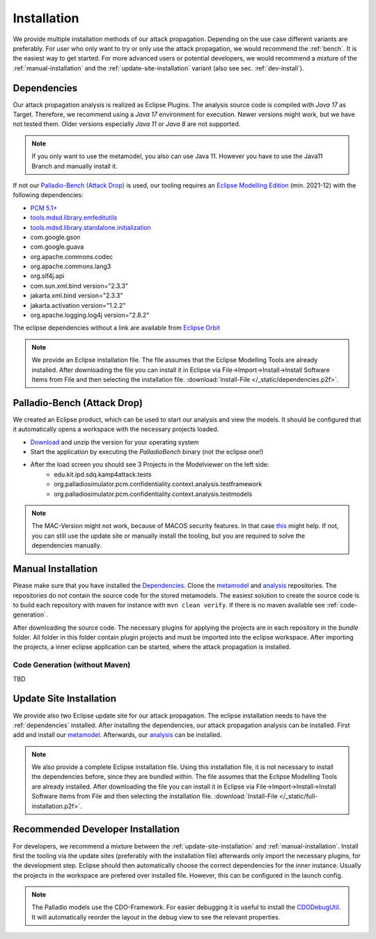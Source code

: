 ============
Installation
============

We provide multiple installation methods of our attack propagation. Depending on the use case different variants are preferably. For user who only want to try or only use the attack propagation, we would recommend the :ref:`bench`. It is the easiest way to get started. For more advanced users or potential developers, we would recommend a mixture of the :ref:`manual-installation` and the :ref:`update-site-installation` variant (also see sec. :ref:`dev-install`).

.. _dependencies:

Dependencies
************

Our attack propagation analysis is realized as Eclipse Plugins. The analysis source code is compiled with *Java 17* as Target. Therefore, we recommend using a *Java 17* environment for execution. Newer versions might work, but we have not tested them. Older versions especially *Java 11* or *Java 8* are not supported.  

.. note::
    If you only want to use the metamodel, you also can use Java 11. However you have to use the Java11 Branch and manually install it.

If not our `Palladio-Bench (Attack Drop)`_ is used, our tooling requires an `Eclipse Modelling Edition <https://www.eclipse.org/downloads/packages/release/2021-12/r/eclipse-modeling-tools>`__ (min. 2021-12) with the following dependencies:

* `PCM 5.1+ <https://sdqweb.ipd.kit.edu/wiki/PCM_Installation>`__
* `tools.mdsd.library.emfeditutils <https://github.com/MDSD-Tools/Library-EMFEditUtils>`__
* `tools.mdsd.library.standalone.initialization <https://github.com/MDSD-Tools/Library-StandaloneInitialization>`__
* com.google.gson
* com.google.guava
* org.apache.commons.codec
* org.apache.commons.lang3
* org.slf4j.api
* com.sun.xml.bind version="2.3.3"
* jakarta.xml.bind version="2.3.3"
* jakarta.activation version="1.2.2" 
* org.apache.logging.log4j version="2.8.2"
    
The eclipse dependencies without a link are available from `Eclipse Orbit <https://download.eclipse.org/tools/orbit/downloads/drops/R20210602031627/>`__

.. note::
    We provide an Eclipse installation file. The file assumes that the Eclipse Modelling Tools are already installed. After downloading the file you can install it in Eclipse via File->Import->Install->Install Software Items from File and then selecting the installation file. :download:`Install-File </_static/dependencies.p2f>`.

.. _bench:

Palladio-Bench (Attack Drop)
****************************


We created an Eclipse product, which can be used to start our analysis and view the models. It should be configured that it automatically opens a workspace with the necessary projects loaded.

*  `Download <https://updatesite.palladio-simulator.com/fluidtrust/palladio-bench-product-attackerpropagation/nightly/>`__ and unzip the version for your operating system
* Start the application by executing the *PalladioBench* binary (not the eclipse one!)
* After the load screen you should see 3 Projects in the Modelviewer on the left side:
    * edu.kit.ipd.sdq.kamp4attack.tests
    * org.palladiosimulator.pcm.confidentiality.context.analysis.testframework
    * org.palladiosimulator.pcm.confidentiality.context.analysis.testmodels

.. note::
    The MAC-Version might not work, because of MACOS security features. In that case `this <https://sdqweb.ipd.kit.edu/wiki/PCM_Installation#Mac_OS_X>`__ might help. If not, you can still use the update site or manually install the tooling, but you are required to solve the dependencies manually.

.. _manual-installation:

Manual Installation
*******************
Please make sure that you have installed the `Dependencies`_. Clone the `metamodel <https://github.com/FluidTrust/Palladio-Addons-ContextConfidentiality-Metamodel>`__ and `analysis <https://github.com/FluidTrust/Palladio-Addons-ContextConfidentiality-Analysis>`__ repositories. The repositories do not contain the source code for the stored metamodels. The easiest solution to create the source code is to build each repository with maven for instance with ``mvn clean verify``. If there is no maven available see :ref:`code-generation`.

After downloading the source code. The necessary plugins for applying the projects are in each repository in the *bundle* folder. All folder in this folder contain plugin projects and must be imported into the eclipse workspace. After importing the projects, a inner eclipse application can be started, where the attack propagation is installed. 


.. _code-generation:

Code Generation (without Maven)
===============================
TBD

.. _update-site-installation:

Update Site Installation
************************

We provide also two Eclipse update site for our attack propagation. The eclipse installation needs to have the :ref:`dependencies` installed. After installing the dependencies, our attack propagation analysis can be installed. First add and install our `metamodel <https://updatesite.palladio-simulator.com/fluidtrust/palladio-addons-contextconfidentiality-metamodel/nightly/>`__. Afterwards, our `analysis <https://updatesite.palladio-simulator.com/fluidtrust/palladio-addons-contextconfidentiality-analysis/nightly/>`__ can be installed. 

.. note::
    We also provide a complete Eclipse installation file. Using this installation file, it is not necessary to install the dependencies before, since they are bundled within. The file assumes that the Eclipse Modelling Tools are already installed. After downloading the file you can install it in Eclipse via File->Import->Install->Install Software Items from File and then selecting the installation file. :download:`Install-File </_static/full-installation.p2f>`.

.. _dev-install:

Recommended Developer Installation
**********************************

For developers, we recommend a mixture between the :ref:`update-site-installation` and :ref:`manual-installation`. Install first the tooling via the update sites (preferably with the installation file) afterwards only import the necessary plugins, for the development step. Eclipse should then automatically choose the correct dependencies for the inner instance. Usually the projects in the workspace are prefered over installed file. However, this can be configured in the launch config. 

.. note::
    The Palladio models use the CDO-Framework. For easier debugging it is useful to install the `CDODebugUtil <https://github.com/MDSD-Tools/EclipseAddon-CDODebugUtils>`__. It will automatically reorder the layout in the debug view to see the relevant properties. 
